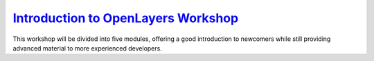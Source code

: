.. _`Introduction to OpenLayers Workshop`: http://workshops.opengeo.org/openlayers/intro/doc/

`Introduction to OpenLayers Workshop`_
++++++++++++++++++++++++++++++++++++++

This workshop will be divided into five modules, offering a good introduction to newcomers while still providing advanced material to more experienced developers.
